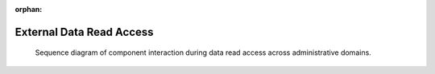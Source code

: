 :orphan:

.. _uml_seq_extern_read:

External Data Read Access
=========================

.. _fig-uml_seq_extern_read:

.. figure:: /images/generated/extern_read.sequence.png

    Sequence diagram of component interaction during data read access across administrative domains.

